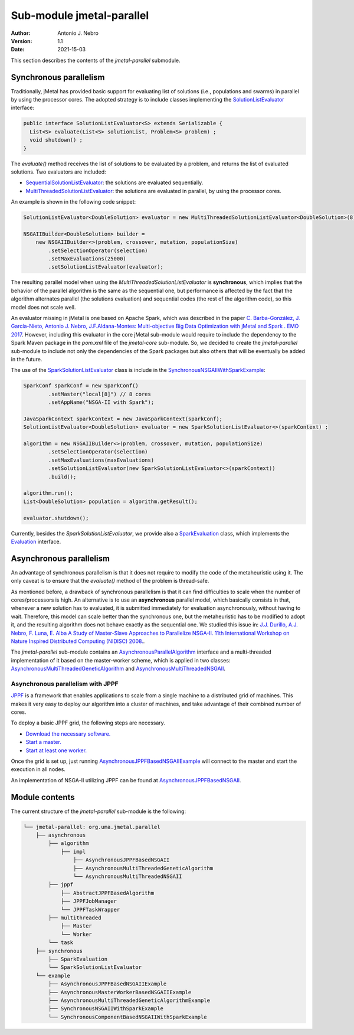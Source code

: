 .. _parallel:

Sub-module jmetal-parallel
==========================

:Author: Antonio J. Nebro
:Version: 1.1
:Date: 2021-15-03

This section describes the contents of the `jmetal-parallel` submodule. 

Synchronous parallelism
-----------------------
Traditionally, jMetal has provided basic support for evaluating list of solutions (i.e., populations and swarms) in parallel by using the processor cores. The adopted strategy is to include classes implementing the `SolutionListEvaluator <https://github.com/jMetal/jMetal/blob/master/jmetal-core/src/main/java/org/uma/jmetal/util/evaluator/SolutionListEvaluator.java>`_ interface:

.. code-block:: java

    public interface SolutionListEvaluator<S> extends Serializable {
      List<S> evaluate(List<S> solutionList, Problem<S> problem) ;
      void shutdown() ;
    }

The `evaluate()` method receives the list of solutions to be evaluated by a problem, and returns the list of evaluated solutions. Two evaluators are included:

* `SequentialSolutionListEvaluator <https://github.com/jMetal/jMetal/blob/master/jmetal-core/src/main/java/org/uma/jmetal/util/evaluator/impl/SequentialSolutionListEvaluator.java>`_: the solutions are evaluated sequentially.
* `MultiThreadedSolutionListEvaluator <https://github.com/jMetal/jMetal/blob/master/jmetal-core/src/main/java/org/uma/jmetal/util/evaluator/impl/MultiThreadedSolutionListEvaluator.java>`_: the solutions are evaluated in parallel, by using the processor cores.

An example is shown in the following code snippet:

.. code-block:: java

    SolutionListEvaluator<DoubleSolution> evaluator = new MultiThreadedSolutionListEvaluator<DoubleSolution>(8);

    NSGAIIBuilder<DoubleSolution> builder =
        new NSGAIIBuilder<>(problem, crossover, mutation, populationSize)
            .setSelectionOperator(selection)
            .setMaxEvaluations(25000)
            .setSolutionListEvaluator(evaluator);

The resulting parallel model when using the `MultiThreadedSolutionListEvaluator` is **synchronous**, which implies that the behavior of the parallel algorithm is the same as the sequential one, but performance is affected by the fact that the algorithm alternates parallel (the solutions evaluation) and sequential codes (the rest of the algorithm code), so this model does not scale well.

An evaluator missing in jMetal is one based on Apache Spark, which was described in the paper `C. Barba-González, J. García-Nieto, Antonio J. Nebro, J.F.Aldana-Montes: Multi-objective Big Data Optimization with jMetal and Spark . EMO 2017 <http://dx.doi.org/10.1007/978-3-319-54157-0_2>`_. However, including this evaluator in the core jMetal sub-module would require to include the dependency to the Spark Maven package in the `pom.xml` file of the `jmetal-core` sub-module. So, we decided to create the `jmetal-parallel` sub-module to include not only the dependencies of the Spark packages but also others that will be eventually be added in the future.

The use of the `SparkSolutionListEvaluator <https://github.com/jMetal/jMetal/blob/master/jmetal-parallel/src/main/java/org/uma/jmetal/parallel/synchronous/SparkSolutionListEvaluator.java>`_ class is include in the `SynchronousNSGAIIWithSparkExample <https://github.com/jMetal/jMetal/blob/master/jmetal-parallel/src/main/java/org/uma/jmetal/parallel/example/SynchronousNSGAIIWithSparkExample.java>`_: 

.. code-block:: java

    SparkConf sparkConf = new SparkConf()
            .setMaster("local[8]") // 8 cores
            .setAppName("NSGA-II with Spark");

    JavaSparkContext sparkContext = new JavaSparkContext(sparkConf);
    SolutionListEvaluator<DoubleSolution> evaluator = new SparkSolutionListEvaluator<>(sparkContext) ;

    algorithm = new NSGAIIBuilder<>(problem, crossover, mutation, populationSize)
            .setSelectionOperator(selection)
            .setMaxEvaluations(maxEvaluations)
            .setSolutionListEvaluator(new SparkSolutionListEvaluator<>(sparkContext))
            .build();

    algorithm.run();
    List<DoubleSolution> population = algorithm.getResult();

    evaluator.shutdown();


Currently, besides the `SparkSolutionListEvaluator`, we provide also a `SparkEvaluation <https://github.com/jMetal/jMetal/blob/master/jmetal-parallel/src/main/java/org/uma/jmetal/parallel/synchronous/SparkEvaluation.java>`_ class, which implements the `Evaluation <https://github.com/jMetal/jMetal/blob/master/jmetal-experimental/src/main/java/org/uma/jmetal/experimental/componentbasedalgorithm/catalogue/evaluation/Evaluation.java>`_ interface.


Asynchronous parallelism
------------------------
An advantage of synchronous parallelism is that it does not require to modify the code of the metaheuristic using it. The only caveat is to ensure that the `evaluate()` method of the problem is thread-safe.

As mentioned before, a drawback of synchronous parallelism is that it can find difficulties to scale when the number of cores/processors is high. An alternative is to use an **asynchronous** parallel model, which basically consists in that, whenever a new solution has to evaluated, it is submitted immediately for evaluation asynchronously, without having to wait. Therefore, this model can scale better than the synchronous one, but the metaheuristic has to be modified to adopt it, and the resulting algorithm does not behave exactly as the sequential one.
We studied this issue in: `J.J. Durillo, A.J. Nebro, F. Luna, E. Alba A Study of Master-Slave Approaches to Parallelize NSGA-II. 11th International Workshop on Nature Inspired Distributed Computing (NIDISC) 2008. <http://dx.doi.org/10.1109/IPDPS.2008.4536375>`_. 

The `jmetal-parallel` sub-module contains an `AsynchronousParallelAlgorithm <https://github.com/jMetal/jMetal/blob/master/jmetal-parallel/src/main/java/org/uma/jmetal/parallel/asynchronous/algorithm/AsynchronousParallelAlgorithm.java>`_ interface and a multi-threaded implementation of it based on the master-worker scheme, which is applied in two classes: `AsynchronousMultiThreadedGeneticAlgorithm <https://github.com/jMetal/jMetal/blob/master/jmetal-parallel/src/main/java/org/uma/jmetal/parallel/asynchronous/algorithm/impl/AsynchronousMultiThreadedGeneticAlgorithm.java>`_ and `AsynchronousMultiThreadedNSGAII <https://github.com/jMetal/jMetal/blob/master/jmetal-parallel/src/main/java/org/uma/jmetal/parallel/asynchronous/algorithm/impl/AsynchronousMultiThreadedNSGAII.java>`_.

Asynchronous parallelism with JPPF
^^^^^^^^^^^^^^^^^^^^^^^^^^^^^^^^^^
`JPPF <https://jppf.org/>`_ is a framework that enables applications to scale from a single machine to a distributed grid of machines. This makes it very easy to deploy our algorithm into a cluster of machines, and take advantage of their combined number of cores.

To deploy a basic JPPF grid, the following steps are necessary.

* `Download the necessary software. <https://www.jppf.org/doc/6.2/index.php?title=A_first_taste_of_JPPF#Required_software>`_
* `Start a master. <https://www.jppf.org/doc/6.2/index.php?title=A_first_taste_of_JPPF#Step_1:_start_a_server>`_
* `Start at least one worker. <https://www.jppf.org/doc/6.2/index.php?title=A_first_taste_of_JPPF#Step_2:_start_a_node>`_

Once the grid is set up, just running `AsynchronousJPPFBasedNSGAIIExample <jmetal-parallel/src/main/java/org/uma/jmetal/parallel/example/AsynchronousJPPFBasedNSGAIIExample.java>`_ will connect to the master and start the execution in all nodes.

An implementation of NSGA-II utilizing JPPF can be found at `AsynchronousJPPFBasedNSGAII <jmetal-parallel/src/main/java/org/uma/jmetal/parallel/asynchronous/algorithm/impl/AsynchronousJPPFBasedNSGAII.java>`_.

Module contents
---------------

The current structure of the `jmetal-parallel` sub-module is the following:

.. code-block:: text

  └── jmetal-parallel: org.uma.jmetal.parallel
      ├── asynchronous
          ├── algorithm
              ├── impl
                  ├── AsynchronousJPPFBasedNSGAII
                  ├── AsynchronousMultiThreadedGeneticAlgorithm
                  └── AsynchronousMultiThreadedNSGAII
          ├── jppf
              ├── AbstractJPPFBasedAlgorithm
              ├── JPPFJobManager
              └── JPPFTaskWrapper
          ├── multithreaded
              ├── Master
              └── Worker
          └── task
      ├── synchronous
          ├── SparkEvaluation
          └── SparkSolutionListEvaluator      
      └── example
          ├── AsynchronousJPPFBasedNSGAIIExample
          ├── AsynchronousMasterWorkerBasedNSGAIIExample
          ├── AsynchronousMultiThreadedGeneticAlgorithmExample
          ├── SynchronousNSGAIIWithSparkExample
          └── SynchronousComponentBasedNSGAIIWithSparkExample 

